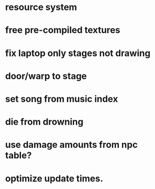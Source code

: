 * resource system

* free pre-compiled textures
* fix laptop only stages not drawing

* door/warp to stage
* set song from music index
* die from drowning
* use damage amounts from npc table?
* optimize update times.
